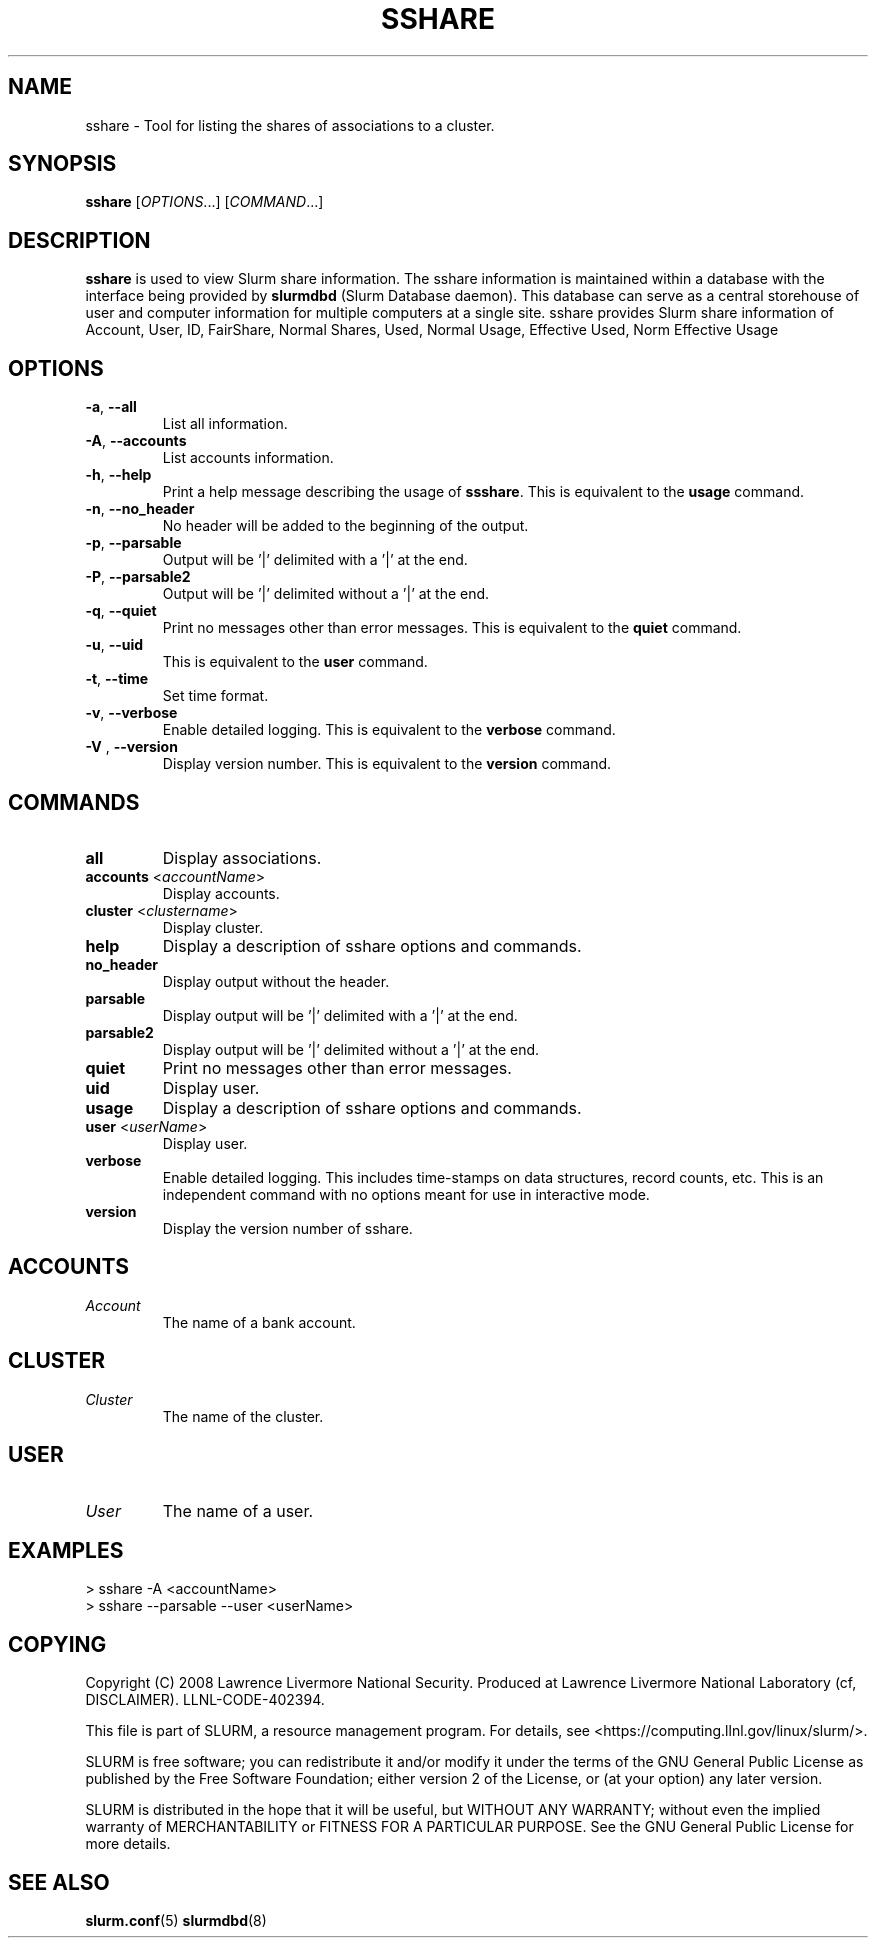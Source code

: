 .TH SSHARE "12" "November 2008" "sshare 1.4.0-pre4" "Slurm components"

.SH "NAME"
sshare \- Tool for listing the shares of associations to a cluster.

.SH "SYNOPSIS"
\fBsshare\fR [\fIOPTIONS\fR...] [\fICOMMAND\fR...]

.SH "DESCRIPTION"
\fBsshare\fR is used to view Slurm share information.
The sshare information is maintained within a database with the interface 
being provided by \fBslurmdbd\fR (Slurm Database daemon).
This database can serve as a central storehouse of user and 
computer information for multiple computers at a single site.
sshare provides Slurm share information of Account, User, ID, FairShare,
Normal Shares, Used, Normal Usage, Effective Used, Norm Effective Usage


.SH "OPTIONS"

.TP
\fB\-a\fR, \fB\-\-all\fR
List all information.

.TP
\fB\-A\fR, \fB\-\-accounts\fR
List accounts information.

.TP
\fB\-h\fR, \fB\-\-help\fR
Print a help message describing the usage of \fBssshare\fR.
This is equivalent to the \fBusage\fR command.

.TP
\fB\-n\fR, \fB\-\-no_header\fR
No header will be added to the beginning of the output.

.TP
\fB\-p\fR, \fB\-\-parsable\fR
Output will be '|' delimited with a '|' at the end.

.TP
\fB\-P\fR, \fB\-\-parsable2\fR
Output will be '|' delimited without a '|' at the end.

.TP
\fB\-q\fR, \fB\-\-quiet\fR
Print no messages other than error messages.
This is equivalent to the \fBquiet\fR command.

.TP
\fB\-u\fR, \fB\-\-uid\fR
This is equivalent to the \fBuser\fR command.

.TP
\fB\-t\fR, \fB\-\-time\fR
Set time format.

.TP
\fB\-v\fR, \fB\-\-verbose\fR
Enable detailed logging. 
This is equivalent to the \fBverbose\fR command.

.TP
\fB\-V\fR , \fB\-\-version\fR
Display version number.
This is equivalent to the \fBversion\fR command.

.SH "COMMANDS"

.TP
\fBall\fR
Display associations.

.TP
\fBaccounts\fR <\fIaccountName\fR> 
Display accounts.

.TP
\fBcluster\fR <\fIclustername\fR> 
Display cluster.

.TP
\fBhelp\fP
Display a description of sshare options and commands.

.TP
\fBno_header\fP
Display output without the header.

.TP
\fBparsable\fP
Display output will be '|' delimited with a '|' at the end.

.TP
\fBparsable2\fP
Display output will be '|' delimited without a '|' at the end.

.TP
\fBquiet\fP
Print no messages other than error messages.

.TP
\fBuid\fP
Display user.

.TP
\fBusage\fP
Display a description of sshare options and commands.

.TP
\fBuser\fP <\fIuserName\fR> 
Display user.

.TP
\fBverbose\fP
Enable detailed logging. 
This includes time\-stamps on data structures, record counts, etc.
This is an independent command with no options meant for use in interactive mode.

.TP
\fBversion\fP
Display the version number of sshare.


.SH " ACCOUNTS "

.TP
\fIAccount\fP
The name of a bank account.

.RE

.SH "CLUSTER "

.TP
\fICluster\fP
The name of the cluster.

.RE

.SH " USER "

.TP
\fIUser\fP
The name of a user.

.RE

.SH "EXAMPLES"
.eo
.br
> sshare -A <accountName>
.br
.br
> sshare --parsable --user <userName>
.br

.ec

.SH "COPYING"
Copyright (C) 2008 Lawrence Livermore National Security.
Produced at Lawrence Livermore National Laboratory (cf, DISCLAIMER).
LLNL\-CODE\-402394.
.LP
This file is part of SLURM, a resource management program.
For details, see <https://computing.llnl.gov/linux/slurm/>.
.LP
SLURM is free software; you can redistribute it and/or modify it under
the terms of the GNU General Public License as published by the Free
Software Foundation; either version 2 of the License, or (at your option)
any later version.
.LP
SLURM is distributed in the hope that it will be useful, but WITHOUT ANY
WARRANTY; without even the implied warranty of MERCHANTABILITY or FITNESS
FOR A PARTICULAR PURPOSE.  See the GNU General Public License for more
details.

.SH "SEE ALSO"
\fBslurm.conf\fR(5)
\fBslurmdbd\fR(8)
